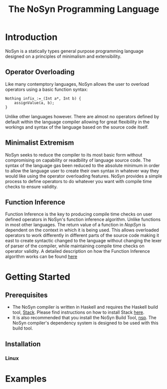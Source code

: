 #+STARTUP: showall
#+TITLE: The NoSyn Programming Language

* Introduction
  NoSyn is a statically types general purpose programming language designed on a principles of minimalism and extensibility.
** Operator Overloading
   Like many contemptory languages, NoSyn allows the user to overload operators using a basic function syntax:
#+BEGIN_SRC c++
Nothing infix_:=_(Int a*, Int b) {
    assignValue(a, b);
}
#+END_SRC
Unlike other languages however. There are almost no operators defined by default within the language compiler allowing for
great flexibility in the workings and syntax of the language based on the source code itself.
** Minimalist Extremism
   NoSyn seeks to reduce the compiler to its most basic form without compromising on capability or readbility of language source
   code. The syntax of the language gas been reduced to the absolute minimum in order to allow the language user to create their
   own syntax in whatever way they would like using the operator overloading features.
   NoSyn provides a simple process to define operators to do whatever you want with compile time checks to ensure validity.
** Function Inference
   Function Inference is the key to producing compile time checks on user defined operators in NoSyn's function inference algorithm.
   Unlike functions in most other languages. The return value of a function in /NopSyn/ is dependent on the context in which it is being
   used. This allows overloaded operators to work differently in different parts of the source code making it east to create syntactic 
   changed to the language without changing the lexer of parser of the compiler, while maintaining compile time checks on operator validity.
   A detailed description on how the Function Inference algorithm works can be found [[http://www.supermarinesoftware.com/nsc/FunctionInference.html][here]]
* Getting Started
** Prerequisites
   - The NoSyn compiler is written in Haskell and requires the Haskell build tool, [[https://docs.haskellstack.org/en/stable/README][Stack]]. Please find instructions on how to install Stack [[https://docs.haskellstack.org/en/stable/README/#how-to-install][here]].
   - It is also recommended that you install the NoSyn Build Tool, [[http://github.com/lyncmi07/nsp][nsp]]. The NoSyn compiler's dependency system is designed to be used with this build tool.
** Installation
*** Linux
* Examples
